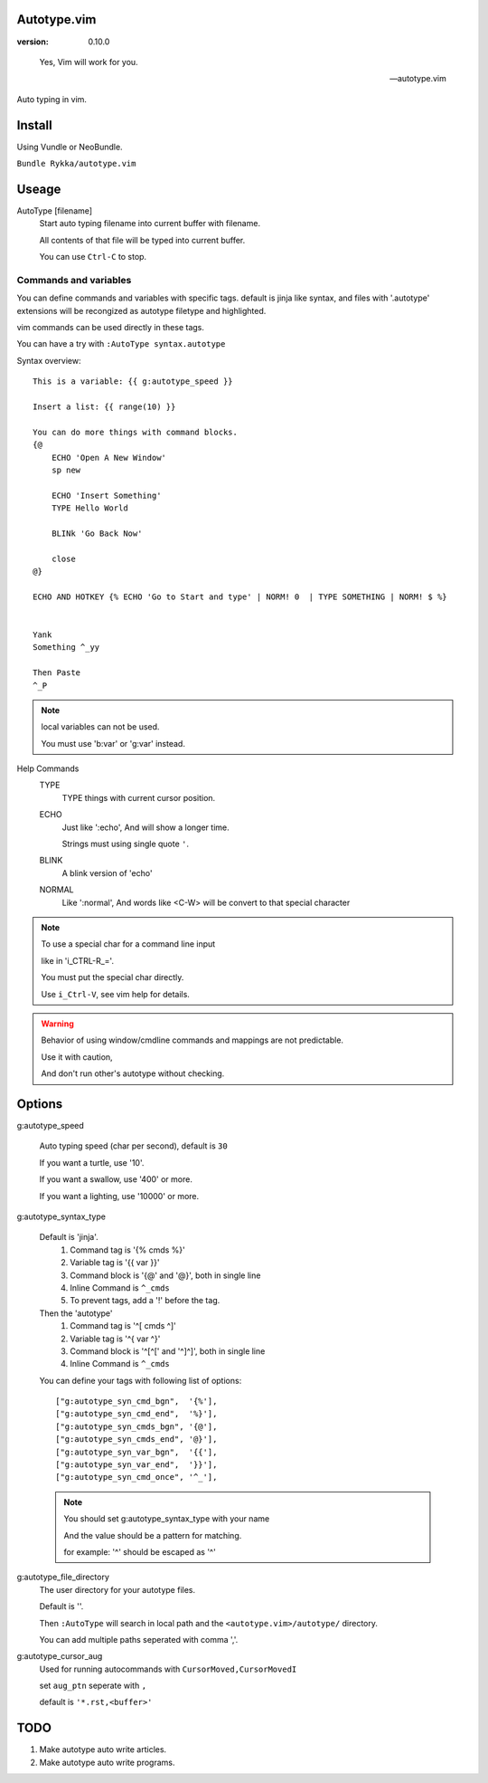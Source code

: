 Autotype.vim
============

:version: 0.10.0

..

    Yes, Vim will work for you.

    -- autotype.vim


Auto typing in vim.

.. figure:: https://github.com/Rykka/github_things/raw/master/image/autotype.gif
       :align: center


Install
=======

Using Vundle or NeoBundle.

``Bundle Rykka/autotype.vim``


Useage
======


AutoType [filename]
   Start auto typing filename into current buffer with filename.

   All contents of that file will be typed into current buffer.

   You can use ``Ctrl-C`` to stop.



Commands and variables
----------------------

You can define commands and variables with specific tags.
default is jinja like syntax, 
and files with '.autotype' extensions will be recongized as 
autotype filetype and highlighted.

vim commands can be used directly in these tags.

You can have a try with ``:AutoType syntax.autotype``

Syntax overview::

    This is a variable: {{ g:autotype_speed }}

    Insert a list: {{ range(10) }}
    
    You can do more things with command blocks.
    {@
        ECHO 'Open A New Window'
        sp new 

        ECHO 'Insert Something'
        TYPE Hello World

        BLINk 'Go Back Now'

        close
    @}

    ECHO AND HOTKEY {% ECHO 'Go to Start and type' | NORM! 0  | TYPE SOMETHING | NORM! $ %}


    Yank 
    Something ^_yy

    Then Paste 
    ^_P
    

.. NOTE:: local variables can not be used.

   You must use 'b:var' or 'g:var' instead.


Help Commands
    TYPE
        TYPE things with current cursor position.
    ECHO
        Just like ':echo', And will show a longer time.

        Strings must using single quote ``'``.

    BLINK
        A blink version of 'echo'
    NORMAL
        Like ':normal', And words like \<C-W> will be convert to that
        special character

.. Note:: To use a special char for a command line input

          like in 'i_CTRL-R_='. 

          You must put the special char directly.

          Use ``i_Ctrl-V``, see vim help for details.

.. WARNING:: Behavior of using window/cmdline commands and mappings are not predictable.
             
             Use it with caution,

             And don't run other's autotype without checking.

Options
=======

g:autotype_speed

    Auto typing speed (char per second), default is ``30``

    If you want a turtle, use '10'.

    If you want a swallow, use '400' or more.

    If you want a lighting, use '10000' or more.

g:autotype_syntax_type

    Default is 'jinja'.
        1. Command tag is '{% cmds %}'
        2. Variable tag is '{{ var }}'
        3. Command block is '{@' and '@}',
           both in single line
        4. Inline Command is ``^_cmds``
        5. To prevent tags, add a '!' before the tag.

    Then the 'autotype'
        1. Command tag is '^[ cmds ^]'
        2. Variable tag is '^{ var ^}'
        3. Command block is '^[^[' and '^]^]',
           both in single line
        4. Inline Command is ``^_cmds``

    You can define your tags
    with following list of options::
        
            ["g:autotype_syn_cmd_bgn",  '{%'],
            ["g:autotype_syn_cmd_end",  '%}'],
            ["g:autotype_syn_cmds_bgn", '{@'],
            ["g:autotype_syn_cmds_end", '@}'],
            ["g:autotype_syn_var_bgn",  '{{'],
            ["g:autotype_syn_var_end",  '}}'],
            ["g:autotype_syn_cmd_once", '^_'],

    .. NOTE:: You should set g:autotype_syntax_type with your name

        And the value should be a pattern for matching.

        for example: '^' should be escaped as '\^'

g:autotype_file_directory
    The user directory for your autotype files.

    Default is ''.

    Then ``:AutoType`` will search in local path
    and the ``<autotype.vim>/autotype/`` directory.

    You can add multiple paths seperated with comma ','.

g:autotype_cursor_aug
    Used for running autocommands with ``CursorMoved,CursorMovedI``

    set ``aug_ptn`` seperate with ``,``

    default is ``'*.rst,<buffer>'``

TODO
====

1. Make autotype auto write articles.
2. Make autotype auto write programs.
